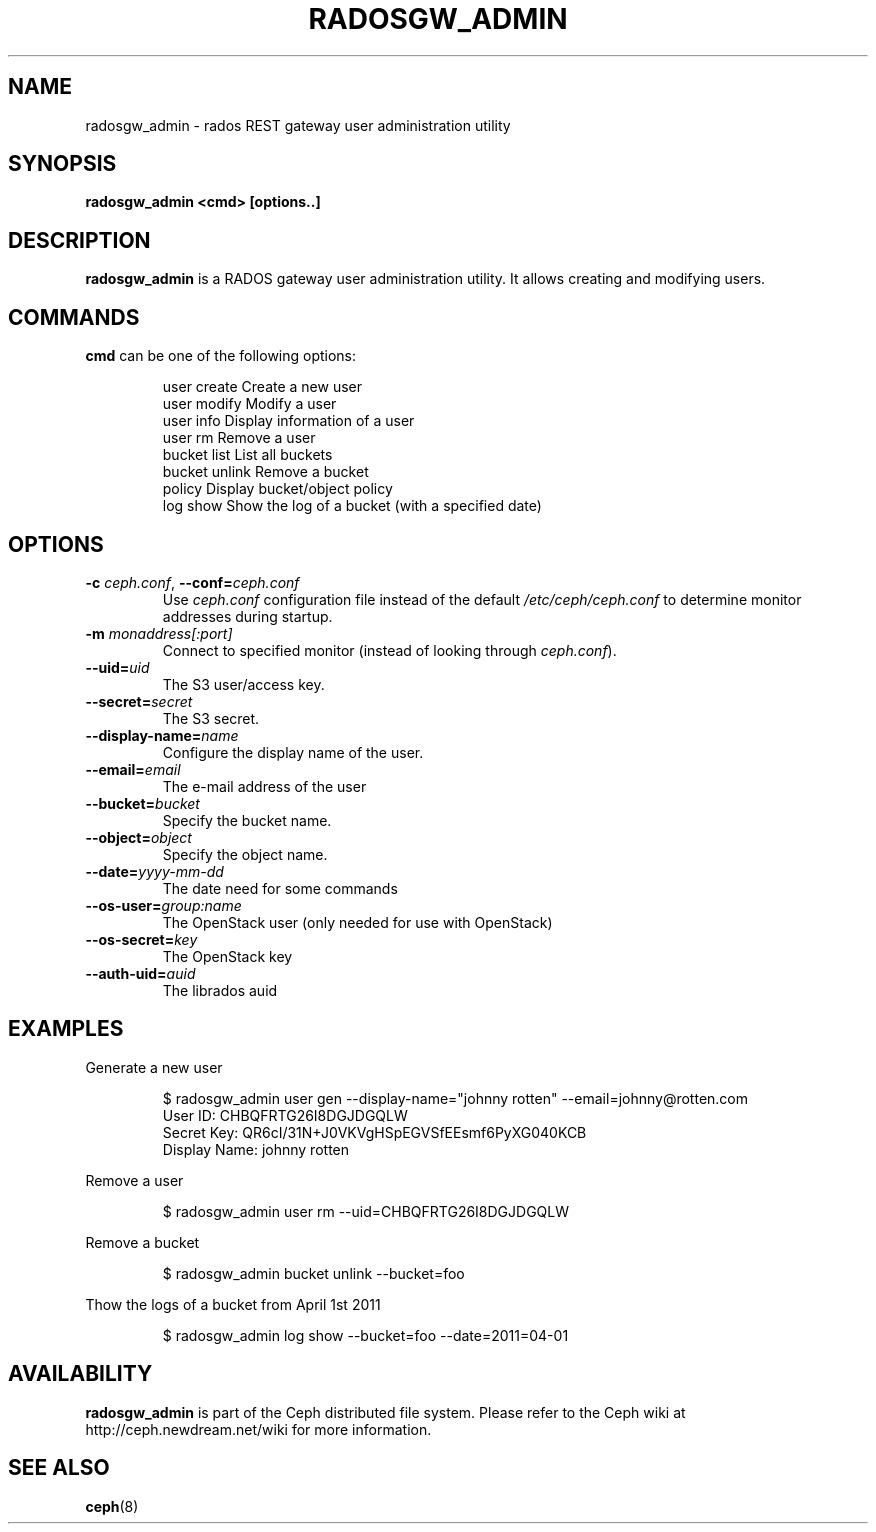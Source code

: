 .TH RADOSGW_ADMIN 8
.SH NAME
radosgw_admin \- rados REST gateway user administration utility
.SH SYNOPSIS
.B radosgw_admin <cmd> [options..]
.SH DESCRIPTION
.B radosgw_admin
is a RADOS gateway user administration utility. It allows creating and modifying users.
.SH COMMANDS
.TP
\fBcmd\fR can be one of the following options:
.IP
 user create    Create a new user
 user modify    Modify a user
 user info      Display information of a user
 user rm        Remove a user
 bucket list    List all buckets
 bucket unlink  Remove a bucket
 policy         Display bucket/object policy
 log show       Show the log of a bucket (with a specified date)
.PP
.SH OPTIONS
.TP
\fB\-c\fI ceph.conf\fR, \fB\-\-conf=\fIceph.conf\fR
Use \fIceph.conf\fP configuration file instead of the default \fI/etc/ceph/ceph.conf\fP
to determine monitor addresses during startup.
.TP
\fB\-m\fI monaddress[:port]\fR
Connect to specified monitor (instead of looking through \fIceph.conf\fR).
.TP
\fB\-\-uid=\fIuid\fR
The S3 user/access key.
.TP
\fB\-\-secret=\fIsecret\fR
The S3 secret.
.TP
\fB\-\-display\-name=\fIname\fR
Configure the display name of the user.
.TP
\fB\-\-email=\fIemail\fR
The e-mail address of the user
.TP
\fB\-\-bucket=\fIbucket\fR
Specify the bucket name.
.TP
\fB\-\-object=\fIobject\fR
Specify the object name.
.TP
\fB\-\-date=\fIyyyy-mm-dd\fR
The date need for some commands
.TP
\fB\-\-os\-user=\fIgroup:name\fR
The OpenStack user (only needed for use with OpenStack)
.TP
\fB\-\-os\-secret=\fIkey\fR
The OpenStack key
.TP
\fB\-\-auth\-uid=\fIauid\fR
The librados auid
.SH EXAMPLES
Generate a new user
.IP
 $ radosgw_admin user gen --display-name="johnny rotten" --email=johnny@rotten.com
 User ID: CHBQFRTG26I8DGJDGQLW
 Secret Key: QR6cI/31N+J0VKVgHSpEGVSfEEsmf6PyXG040KCB
 Display Name: johnny rotten
.PP
Remove a user
.IP
 $ radosgw_admin user rm --uid=CHBQFRTG26I8DGJDGQLW
.PP
Remove a bucket
.IP
 $ radosgw_admin bucket unlink --bucket=foo
.PP
Thow the logs of a bucket from April 1st 2011
.IP
 $ radosgw_admin log show --bucket=foo --date=2011=04-01
.PP
.SH AVAILABILITY
.B radosgw_admin
is part of the Ceph distributed file system.  Please refer to the Ceph wiki at
http://ceph.newdream.net/wiki for more information.
.SH SEE ALSO
.BR ceph (8)

